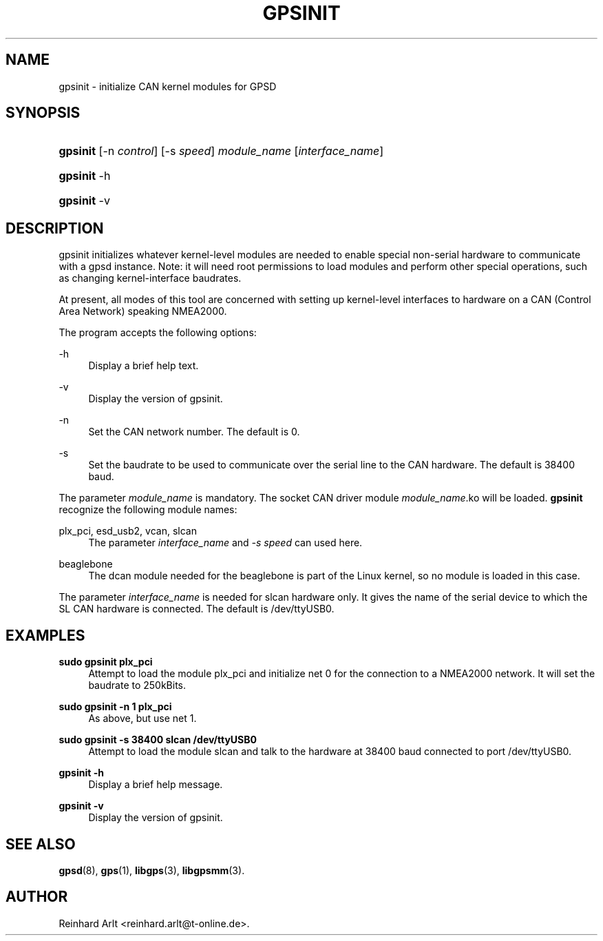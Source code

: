 '\" t
.\"     Title: gpsinit
.\"    Author: [see the "AUTHOR" section]
.\" Generator: DocBook XSL Stylesheets v1.79.1 <http://docbook.sf.net/>
.\"      Date: 18 Jan 2013
.\"    Manual: GPSD Documentation
.\"    Source: The GPSD Project
.\"  Language: English
.\"
.TH "GPSINIT" "8" "18 Jan 2013" "The GPSD Project" "GPSD Documentation"
.\" -----------------------------------------------------------------
.\" * Define some portability stuff
.\" -----------------------------------------------------------------
.\" ~~~~~~~~~~~~~~~~~~~~~~~~~~~~~~~~~~~~~~~~~~~~~~~~~~~~~~~~~~~~~~~~~
.\" http://bugs.debian.org/507673
.\" http://lists.gnu.org/archive/html/groff/2009-02/msg00013.html
.\" ~~~~~~~~~~~~~~~~~~~~~~~~~~~~~~~~~~~~~~~~~~~~~~~~~~~~~~~~~~~~~~~~~
.ie \n(.g .ds Aq \(aq
.el       .ds Aq '
.\" -----------------------------------------------------------------
.\" * set default formatting
.\" -----------------------------------------------------------------
.\" disable hyphenation
.nh
.\" disable justification (adjust text to left margin only)
.ad l
.\" -----------------------------------------------------------------
.\" * MAIN CONTENT STARTS HERE *
.\" -----------------------------------------------------------------
.SH "NAME"
gpsinit \- initialize CAN kernel modules for GPSD
.SH "SYNOPSIS"
.HP \w'\fBgpsinit\fR\ 'u
\fBgpsinit\fR [\-n\ \fIcontrol\fR] [\-s\ \fIspeed\fR] \fImodule_name\fR [\fIinterface_name\fR]
.HP \w'\fBgpsinit\fR\ 'u
\fBgpsinit\fR \-h
.HP \w'\fBgpsinit\fR\ 'u
\fBgpsinit\fR \-v
.SH "DESCRIPTION"
.PP
gpsinit
initializes whatever kernel\-level modules are needed to enable special non\-serial hardware to communicate with a gpsd instance\&. Note: it will need root permissions to load modules and perform other special operations, such as changing kernel\-interface baudrates\&.
.PP
At present, all modes of this tool are concerned with setting up kernel\-level interfaces to hardware on a CAN (Control Area Network) speaking NMEA2000\&.
.PP
The program accepts the following options:
.PP
\-h
.RS 4
Display a brief help text\&.
.RE
.PP
\-v
.RS 4
Display the version of
gpsinit\&.
.RE
.PP
\-n
.RS 4
Set the CAN network number\&. The default is 0\&.
.RE
.PP
\-s
.RS 4
Set the baudrate to be used to communicate over the serial line to the CAN hardware\&. The default is 38400 baud\&.
.RE
.PP
The parameter
\fImodule_name\fR
is mandatory\&. The socket CAN driver module
\fImodule_name\fR\&.ko will be loaded\&.
\fBgpsinit\fR
recognize the following module names:
.PP
plx_pci, esd_usb2, vcan, slcan
.RS 4
The parameter
\fIinterface_name\fR
and
\fI\-s \fR\fI\fIspeed\fR\fR
can used here\&.
.RE
.PP
beaglebone
.RS 4
The dcan module needed for the beaglebone is part of the Linux kernel, so no module is loaded in this case\&.
.RE
.PP
The parameter
\fIinterface_name\fR
is needed for slcan hardware only\&. It gives the name of the serial device to which the SL CAN hardware is connected\&. The default is /dev/ttyUSB0\&.
.SH "EXAMPLES"
.PP
\fBsudo gpsinit plx_pci\fR
.RS 4
Attempt to load the module plx_pci and initialize net 0 for the connection to a NMEA2000 network\&. It will set the baudrate to 250kBits\&.
.RE
.PP
\fBsudo gpsinit \-n 1 plx_pci\fR
.RS 4
As above, but use net 1\&.
.RE
.PP
\fBsudo gpsinit \-s 38400 slcan /dev/ttyUSB0\fR
.RS 4
Attempt to load the module slcan and talk to the hardware at 38400 baud connected to port /dev/ttyUSB0\&.
.RE
.PP
\fBgpsinit \-h \fR
.RS 4
Display a brief help message\&.
.RE
.PP
\fBgpsinit \-v \fR
.RS 4
Display the version of gpsinit\&.
.RE
.SH "SEE ALSO"
.PP
\fBgpsd\fR(8),
\fBgps\fR(1),
\fBlibgps\fR(3),
\fBlibgpsmm\fR(3)\&.
.SH "AUTHOR"
.PP
Reinhard Arlt
<reinhard\&.arlt@t\-online\&.de>\&.

